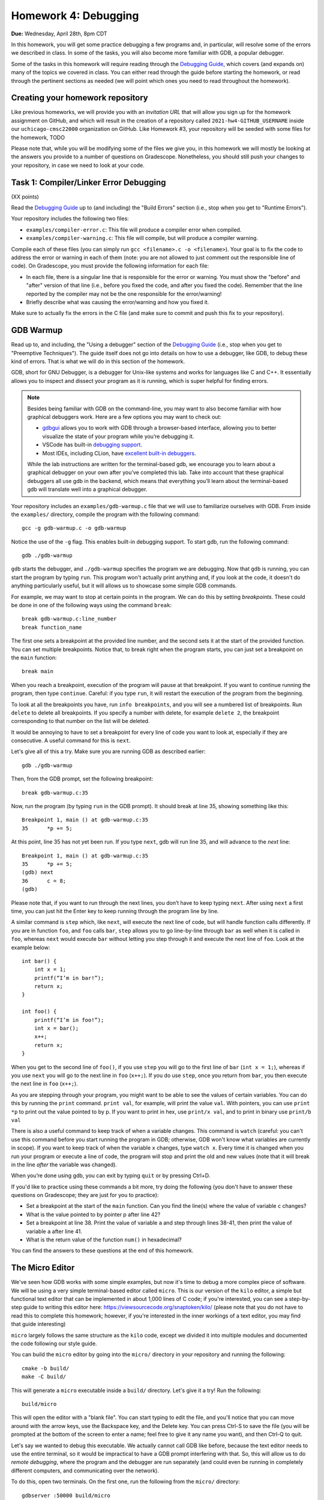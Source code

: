 Homework 4: Debugging
=====================

**Due:** Wednesday, April 28th, 8pm CDT

In this homework, you will get some practice debugging a few programs and, in
particular, will resolve some of the errors we described in class. In
some of the tasks, you will also become more familiar with GDB, a
popular debugger.

Some of the tasks in this homework will require reading through the `Debugging
Guide <https://uchicago-cs.github.io/debugging-guide/>`__, which covers
(and expands on) many of the topics we covered in class. You can either read through
the guide before starting the homework, or read through the pertinent sections as needed
(we will point which ones you need to read throughout the homework).

Creating your homework repository
---------------------------------

Like previous homeworks, we will provide you with an *invitation URL* that
will allow you sign up for the homework assignment on GitHub, and which will
result in the creation of a repository called
``2021-hw4-GITHUB_USERNAME`` inside our ``uchicago-cmsc22000`` organization
on GitHub. Like Homework #3, your repository will be seeded with some files
for the homework, TODO

Please note that, while you will be modifying some of the files we give
you, in this homework we will mostly be looking at the answers you provide to
a number of questions on Gradescope. Nonetheless, you should still push
your changes to your repository, in case we need to look at your code.



Task 1: Compiler/Linker Error Debugging
---------------------------------------

(XX points)

Read the `Debugging
Guide <https://uchicago-cs.github.io/debugging-guide/>`__ up to (and including)
the "Build Errors" section (i.e., stop when you get to "Runtime Errors").

Your repository includes the following two files:

* ``examples/compiler-error.c``: This file will produce a compiler error when compiled.
* ``examples/compiler-warning.c``: This file will compile, but will produce a compiler warning.

Compile each of these files (you can simply run
``gcc <filename>.c -o <filename>``). Your goal is to fix the code to address the
error or warning in each of them (note: you are not allowed to just comment out
the responsible line of code). On Gradescope, you must provide the
following information for each file:

-  In each file, there is a singular line that is responsible for the error or warning.
   You must show the "before" and "after" version of that line (i.e., before you fixed
   the code, and after you fixed the code). Remember that the line reported
   by the compiler may not be the one responsible for the error/warning!
-  Briefly describe what was causing the error/warning and how you fixed it.

Make sure to actually fix the errors in the C file (and make sure to commit
and push this fix to your repository).

GDB Warmup
----------

Read up to, and including, the "Using a debugger" section of the `Debugging
Guide <https://uchicago-cs.github.io/debugging-guide/>`__ (i.e., stop when you
get to "Preemptive Techniques"). The guide
itself does not go into details on how to use a debugger, like GDB,
to debug these kind of errors. That is what we will do in this section
of the homework.

GDB, short for GNU Debugger, is a debugger for Unix-like systems and
works for languages like C and C++. It essentially allows you to inspect
and dissect your program as it is running, which is super helpful for
finding errors.

.. note::

    Besides being familiar with GDB on the command-line, you
    may want to also become familiar with how graphical debuggers work. Here
    are a few options you may want to check out:

    -  `gdbgui <https://gdbgui.com/>`__ allows you to work with GDB through
       a browser-based interface, allowing you to better visualize the state
       of your program while you’re debugging it.
    -  VSCode has built-in `debugging
       support <https://code.visualstudio.com/docs/editor/debugging>`__.
    -  Most IDEs, including CLion, have `excellent built-in
       debuggers <https://www.jetbrains.com/clion/features/run-and-debug.html>`__.

    While the lab instructions are written for the terminal-based gdb, we
    encourage you to learn about a graphical debugger on your own after
    you’ve completed this lab. Take into account that these graphical
    debuggers all use gdb in the backend, which means that everything you’ll
    learn about the terminal-based gdb will translate well into a graphical
    debugger.

Your repository includes an ``examples/gdb-warmup.c`` file that we will
use to familiarize ourselves with GDB. From inside the ``examples/`` directory,
compile the program with the following command:

::

   gcc -g gdb-warmup.c -o gdb-warmup

Notice the use of the ``-g`` flag. This enables built-in debugging
support. To start gdb, run the following command:

::

   gdb ./gdb-warmup

``gdb`` starts the debugger, and ``./gdb-warmup`` specifies the program we
are debugging. Now that ``gdb`` is running, you can start the program by
typing ``run``. This program won't actually print anything and, if you
look at the code, it doesn't do anything particularly useful, but
it will allows us to showcase some simple GDB commands.

For example, we may want to stop at certain points in the program. We can
do this by setting *breakpoints*. These could be done in one of the following ways using
the command ``break``:

::

   break gdb-warmup.c:line_number
   break function_name

The first one sets a breakpoint at the provided line number, and the
second sets it at the start of the provided function. You can set
multiple breakpoints. Notice that, to break right when the program
starts, you can just set a breakpoint on the ``main`` function:

::

   break main

When you reach a breakpoint, execution of the program will pause at that
breakpoint. If you want to continue running the program, then type
``continue``. Careful: if you type ``run``, it will restart the
execution of the program from the beginning.

To look at all the breakpoints you have, run ``info breakpoints``, and
you will see a numbered list of breakpoints. Run ``delete`` to delete
all breakpoints. If you specify a number with delete, for example
``delete 2``, the breakpoint corresponding to that number on the list
will be deleted.

It would be annoying to have to set a breakpoint for every line of code
you want to look at, especially if they are consecutive. A useful
command for this is ``next``.

Let's give all of this a try. Make sure you are running GDB as described
earlier:

::

   gdb ./gdb-warmup

Then, from the GDB prompt, set the following breakpoint:

::

    break gdb-warmup.c:35

Now, run the program (by typing ``run`` in the GDB prompt). It should break at line 35, showing something like this:

::

    Breakpoint 1, main () at gdb-warmup.c:35
    35	    *p += 5;


At this point, line 35 has not yet been run. If you type ``next``, gdb
will run line 35, and will advance to the *next* line:

::

   Breakpoint 1, main () at gdb-warmup.c:35
   35      *p += 5;
   (gdb) next
   36      c = 8;
   (gdb) 

Please note that, if you want to run through the next lines, you don’t
have to keep typing ``next``. After using ``next`` a first time, you can
just hit the Enter key to keep running through the program line by line.

A similar command is ``step`` which, like ``next``, will execute the
next line of code, but will handle function calls differently. If you
are in function ``foo``, and ``foo`` calls ``bar``, ``step`` allows you
to go line-by-line through ``bar`` as well when it is called in ``foo``,
whereas ``next`` would execute ``bar`` without letting you step through
it and execute the next line of ``foo``. Look at the example below:

::

   int bar() {
       int x = 1;
       printf(“I’m in bar!”);
       return x;
   }

   int foo() {
       printf(“I’m in foo!”);
       int x = bar();
       x++;
       return x;
   }

When you get to the second line of ``foo()``, if you use ``step`` you
will go to the first line of ``bar`` (``int x = 1;``), whereas if you
use ``next`` you will go to the next line in ``foo`` (``x++;``). If you
do use ``step``, once you return from ``bar``, you then execute the next
line in ``foo`` (``x++;``).

As you are stepping through your program, you might want to be able to
see the values of certain variables. You can do this by running the
``print`` command. ``print val``, for example, will print the value
``val``. With pointers, you can use ``print *p`` to print out the value
pointed to by p. If you want to print in hex, use ``print/x val``, and
to print in binary use ``print/b val``

There is also a useful command to keep track of when a variable changes.
This command is ``watch`` (careful: you can't use this command before
you start running the program in GDB; otherwise, GDB won't know what
variables are currently in scope). If you want to keep track of when the
variable ``x`` changes, type ``watch x``. Every time it is changed when
you run your program or execute a line of code, the program will stop
and print the old and new values (note that it will break in the line
*after* the variable was changed).

When you’re done using gdb, you can exit by typing ``quit`` or by
pressing Ctrl+D.

If you'd like to practice using these commands a bit more, try doing
the following (you don't have to answer these questions
on Gradescope; they are just for you to practice):

- Set a breakpoint at the start of the ``main`` function.
  Can you find the line(s) where the value of variable ``c`` changes?
- What is the value pointed to by pointer p after line 42?
- Set a breakpoint at line 38. Print the value of variable ``a`` and step through lines 38-41,
  then print the value of variable ``a`` after line 41.
- What is the return value of the function ``num()`` in hexadecimal?

You can find the answers to these questions at the end of this homework.

The Micro Editor
----------------

We've seen how GDB works with some simple examples, but now it's time to debug
a more complex piece of software. We will be using a very simple terminal-based
editor called ``micro``. This is our version of the ``kilo`` editor, a simple
but functional text editor that can be implemented in about 1,000 lines of C
code; if you're interested, you can see a step-by-step guide to writing this
editor here: https://viewsourcecode.org/snaptoken/kilo/ (please note that you
do not have to read this to complete this homework; however, if you're interested
in the inner workings of a text editor, you may find that guide interesting)

``micro`` largely follows the same structure as the ``kilo`` code, except we
divided it into multiple modules and documented the code following our style guide.

You can build the ``micro`` editor by going into the ``micro/`` directory in
your repository and running the following::

    cmake -b build/
    make -C build/

This will generate a ``micro`` executable inside a ``build/`` directory.
Let's give it a try! Run the following::

    build/micro

This will open the editor with a "blank file". You can start typing to edit
the file, and you'll notice that you can move around with the arrow keys, use
the Backspace key, and the Delete key. You can press Ctrl-S to save the file
(you will be prompted at the bottom of the screen to enter a name; feel free
to give it any name you want), and then Ctrl-Q to quit.

Let's say we wanted to debug this executable. We actually cannot call GDB like
before, because the text editor needs to use the entire terminal, so it
would be impractical to have a GDB prompt interfering with that. So, this will
allow us to do *remote debugging*, where the program and the debugger are
run separately (and could even be running in completely different computers,
and communicating over the network).

To do this, open two terminals. On the first one, run the following from the
``micro/`` directory::

    gdbserver :50000 build/micro

The editor won't actually start just yet (this is normal!) and you'll see something
like this::

    Process build/micro created; pid = 549651
    Listening on port 50000

.. note::

   If you see the following message::

        Can't bind address: Address already in use.
        Exiting

   Then pick a number other than 50000 in the parameter to ``gdbserver``
   (any number between 50000 and 60000 should work). This number is known
   as a "port", and we will be using it to connect to the editor from GDB.
   We have to pick a number that is unique within the machine we are running
   on; this means that if you are running this on one of the CS Linux server,
   and multiple people choose 50000, only one of them will actually be able
   to run the debugger.

Now, on the second terminal, run this::

    gdb build/micro

This will open the usual GDB prompt but, instead of typing "run", we need to
connect to the editor that is running on the other terminal. You need
to run the following command from the GDB prompt::

    target remote :50000

You will see something like this::

    (gdb) target remote :50000
    Remote debugging using :50000
    Reading /lib64/ld-linux-x86-64.so.2 from remote target...
    warning: File transfers from remote targets can be slow. Use "set sysroot" to access files locally instead.
    Reading /lib64/ld-linux-x86-64.so.2 from remote target...
    Reading symbols from target:/lib64/ld-linux-x86-64.so.2...
    Reading /lib64/ld-2.31.so from remote target...
    Reading /lib64/.debug/ld-2.31.so from remote target...
    Reading /usr/lib/debug//lib64/ld-2.31.so from remote target...
    Reading /usr/lib/debug/lib64//ld-2.31.so from remote target...
    Reading target:/usr/lib/debug/lib64//ld-2.31.so from remote target...
    (No debugging symbols found in target:/lib64/ld-linux-x86-64.so.2)
    0x00007ffff7fd0100 in ?? () from target:/lib64/ld-linux-x86-64.so.2

You can ignore the warning about file transfers being slow, or the message about
"No debugging symbols" (this refers to a system library, not to our editor)

You can now run any of the commands we've seen previously, with one caveat: once
you want to start running the editor, you must use the ``continue`` command,
and not the ``run`` command. In fact, try just running the ``continue`` command;
you will then see the editor start in the first terminal, and GDB will
show something like this::

    (gdb) continue
    Continuing.

If you need to quit the editor, we suggest doing so from the first terminal
(by pressing Ctrl-Q) but you can also force the editor to terminate the
program by pressing Ctrl-C in GDB, followed by Ctrl-D. However, this can leave
the first terminal in an unstable state (in particular, it may seem like the
keyboard is not working). If that happens, you should close that terminal and open
it again.



Task 1: Stepping Through the Micro Editor Code
----------------------------------------------

(XX points)

TODO: Exercise where they have to set breakpoints in the Micro code and answer some
basic questions about what is happening to certain variables.


Runtime Error Debugging
-----------------------

Runtime errors make the program crash while it is running, and sometimes
they are hard to find because the compiler doesn’t always give
particularly informative error messages.

For example, your repository includes an ``examples/sefault.c`` that will
crash with a segmentation fault when run:

```
$ gcc -g segfault.c -o segfault
$ ./segfault
Segmentation fault (core dumped)
```

Segmentation faults (or "segfaults") typically arise when we access memory we shouldn't
be accessing (e.g., by using an uninitialized pointer). While we can
sometimes spot the issue by looking at the code, it would be nice
to know exactly where the segfault is happening.

GDB is a really useful tool because it helps you pinpoint where a segfault is
happening and what might be causing it. You can use all the commands
we’ve already talked about (e.g., to step through a program line
by line until it segfaults), but there are a couple of additional ones
that might be useful.

``backtrace`` will print out the call stack. What this means is that it
will print the function being called as well as the function that called
that, and the function that called that, etc. Using this command
after a segfault in GDB can often tell us exactly what is causing the
segfault.

``frame n`` (where ``n`` is the frame number from the backtrace) allows
you to go to the function in that frame and see what line in that
particular function caused the error.

If ``backtrace`` and ``frame n`` don't reveal any useful information,
you may want to set breakpoints close to the point where the segfault happens,
to see exactly what happens in the lines leading up to the segfault. However,
to do this, you must first use the ``kill`` to stop the current run of the program
(without exiting GDB).
You will then be able to ``run`` the program again, stopping at any additional
breakpoints you specify.

Try running the ``segfault`` program with gdb and using the above
commands to figure out what is causing the segfault. You will find
the answer at the bottom of this homework.

Task 2: Fixing Segfaults in the Micro Editor
--------------------------------------------

(XX points)

TODO: Micro will segfault under certain conditions. Figure out what the issue is.


Task 3: Logic Error Debugging
-----------------------------

(XX points)

Logic errors can happen even when your program compiles and runs, but
may result in incorrect behavior. The commands we went through in the
warmup can help you find logic errors by allowing actions such as
stepping through the program line-by-line, printing variables, and
seeing when variables are changed.

TODO: Finding a logic error in Micro editor

Submitting your lab
-------------------

Please note that you will not be submitting your code through
Gradescope. Instead, make sure that the questions posed in each task are
answered on Gradescope. That said, we still need you to push your code
in case we need to look at any of your code (but we will not be grading
the code itself).


Answers to Practice Questions
-----------------------------

**Finding the lines where variable c changes**

::

    (gdb) break main
    Breakpoint 3 at 0x5555555551c0: file gdb-warmup.c, line 30.
    (gdb) run
    Starting program: gdb-warmup

    Breakpoint 3, main () at gdb-warmup.c:30
    30	int main() {
    (gdb) watch c
    Hardware watchpoint 4: c
    (gdb) continue
    Continuing.

    Hardware watchpoint 4: c

    Old value = -8528
    New value = 12
    main () at gdb-warmup.c:35
    35	    *p += 5;
    (gdb) continue
    Continuing.

    Hardware watchpoint 4: c

    Old value = 12
    New value = 8
    main () at gdb-warmup.c:38
    38	    a += 20;
    (gdb) continue
    Continuing.

    Hardware watchpoint 4: c

    Old value = 8
    New value = 7
    main () at gdb-warmup.c:46
    46	    int b = c - 1;
    (gdb) continue
    Continuing.

    Hardware watchpoint 4: c

    Old value = 7
    New value = 42
    main () at gdb-warmup.c:50
    50	    b *= 8;
    (gdb) continue
    Continuing.

    Hardware watchpoint 4: c

    Old value = 42
    New value = 40
    main () at gdb-warmup.c:54
    54	    b++;
    (gdb) continue
    Continuing.

    Hardware watchpoint 4: c

    Old value = 40
    New value = 50
    main () at gdb-warmup.c:56
    56	    c -= 8;
    (gdb) continue
    Continuing.

    Hardware watchpoint 4: c

    Old value = 50
    New value = 42
    main () at gdb-warmup.c:58
    58	    return 0;
    (gdb) continue
    Continuing.

**Finding the value pointed by p after line 42**

::

    (gdb) break gdb-warmup.c:42
    Breakpoint 5 at 0x55555555521a: file gdb-warmup.c, line 42.
    (gdb) run
    Starting program: gdb-warmup

    Breakpoint 5, main () at gdb-warmup.c:42
    42	    *p -= 1;
    (gdb) print *p
    $1 = 43
    (gdb) next
    44	    c--;
    (gdb) print *p
    $2 = 42


**Stepping through lines 38-41**

::

    (gdb) break gdb-warmup.c:38
    Breakpoint 6 at 0x5555555551fe: file gdb-warmup.c, line 38.
    (gdb) run
    Starting program: gdb-warmup

    Breakpoint 6, main () at gdb-warmup.c:38
    38	    a += 20;
    (gdb) print a
    $3 = 5
    (gdb) next
    39	    *p += 3;
    (gdb)
    40	    a *= 2;
    (gdb)
    41	    a = a - c;
    (gdb)
    42	    *p -= 1;
    (gdb) print a
    $4 = 42


**Return value of num()**

::

    (gdb) break gdb-warmup.c:27
    Breakpoint 8 at 0x5555555551bb: file gdb-warmup.c, line 27.
    (gdb) run
    Starting program: gdb-warmup

    Breakpoint 8, num () at gdb-warmup.c:27
    27	    return num;
    (gdb) print/x num
    $5 = 0xa

**Debugging a segfault**

::

    (gdb) run
    Starting program: segfault

    Program received signal SIGSEGV, Segmentation fault.
    0x00005555555551e4 in foo (n=1) at segfault.c:16
    16	        strcpy(p, "faa");
    (gdb) backtrace
    #0  0x00005555555551e4 in foo (n=1) at segfault.c:16
    #1  0x00005555555552e8 in main () at segfault.c:63
    (gdb) print p
    $1 = 0x0

It looks like ``p`` was not initialized! (it is a null pointer) To fix this, we would need to ``malloc`` memory for ``p``.